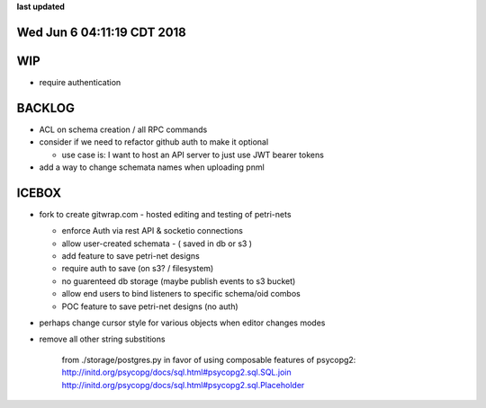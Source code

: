 **last updated**

Wed Jun  6 04:11:19 CDT 2018
----------------------------

WIP
---

* require authentication

BACKLOG
-------

* ACL on schema creation / all RPC commands

* consider if we need to refactor github auth to make it optional

  * use case is: I want to host an API server to just use JWT bearer tokens

* add a way to change schemata names when uploading pnml

ICEBOX
-------

* fork to create gitwrap.com - hosted editing and testing of petri-nets

  * enforce Auth via rest API & socketio connections
  * allow user-created schemata - ( saved in db or s3 )
  * add feature to save petri-net designs
  * require auth to save (on s3? / filesystem)
  * no guarenteed db storage (maybe publish events to s3 bucket)
  * allow end users to bind listeners to specific schema/oid combos
  * POC feature to save petri-net designs (no auth)

* perhaps change cursor style for various objects when editor changes modes

* remove all other string substitions 

    from ./storage/postgres.py
    in favor of using composable features of psycopg2:
    http://initd.org/psycopg/docs/sql.html#psycopg2.sql.SQL.join
    http://initd.org/psycopg/docs/sql.html#psycopg2.sql.Placeholder

